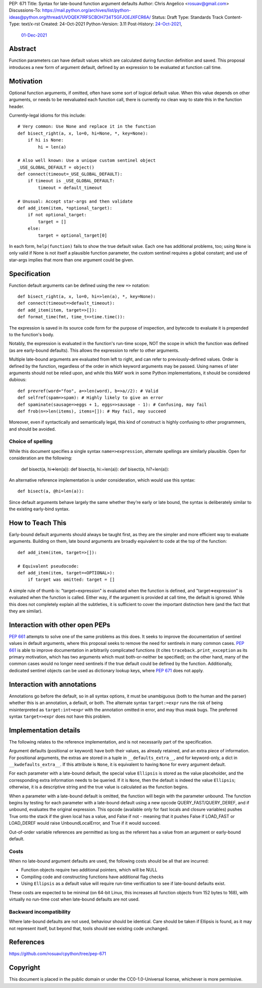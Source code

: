 PEP: 671
Title: Syntax for late-bound function argument defaults
Author: Chris Angelico <rosuav@gmail.com>
Discussions-To: https://mail.python.org/archives/list/python-ideas@python.org/thread/UVOQEK7IRFSCBOH734T5GFJOEJXFCR6A/
Status: Draft
Type: Standards Track
Content-Type: text/x-rst
Created: 24-Oct-2021
Python-Version: 3.11
Post-History: `24-Oct-2021 <https://mail.python.org/archives/list/python-ideas@python.org/thread/KR2TMLPFR7NHDZCDOS6VTNWDKZQQJN3V/>`__,
              `01-Dec-2021 <https://mail.python.org/archives/list/python-ideas@python.org/thread/UVOQEK7IRFSCBOH734T5GFJOEJXFCR6A/>`__

Abstract
========

Function parameters can have default values which are calculated during
function definition and saved. This proposal introduces a new form of
argument default, defined by an expression to be evaluated at function
call time.


Motivation
==========

Optional function arguments, if omitted, often have some sort of logical
default value. When this value depends on other arguments, or needs to be
reevaluated each function call, there is currently no clean way to state
this in the function header.

Currently-legal idioms for this include::

    # Very common: Use None and replace it in the function
    def bisect_right(a, x, lo=0, hi=None, *, key=None):
        if hi is None:
            hi = len(a)

    # Also well known: Use a unique custom sentinel object
    _USE_GLOBAL_DEFAULT = object()
    def connect(timeout=_USE_GLOBAL_DEFAULT):
        if timeout is _USE_GLOBAL_DEFAULT:
            timeout = default_timeout

    # Unusual: Accept star-args and then validate
    def add_item(item, *optional_target):
        if not optional_target:
            target = []
        else:
            target = optional_target[0]

In each form, ``help(function)`` fails to show the true default value. Each
one has additional problems, too; using ``None`` is only valid if None is not
itself a plausible function parameter, the custom sentinel requires a global
constant; and use of star-args implies that more than one argument could be
given.

Specification
=============

Function default arguments can be defined using the new ``=>`` notation::

    def bisect_right(a, x, lo=0, hi=>len(a), *, key=None):
    def connect(timeout=>default_timeout):
    def add_item(item, target=>[]):
    def format_time(fmt, time_t=>time.time()):

The expression is saved in its source code form for the purpose of inspection,
and bytecode to evaluate it is prepended to the function's body.

Notably, the expression is evaluated in the function's run-time scope, NOT the
scope in which the function was defined (as are early-bound defaults). This
allows the expression to refer to other arguments.

Multiple late-bound arguments are evaluated from left to right, and can refer
to previously-defined values. Order is defined by the function, regardless of
the order in which keyword arguments may be passed. Using names of later
arguments should not be relied upon, and while this MAY work in some Python
implementations, it should be considered dubious::

    def prevref(word="foo", a=>len(word), b=>a//2): # Valid
    def selfref(spam=>spam): # Highly likely to give an error
    def spaminate(sausage=>eggs + 1, eggs=>sausage - 1): # Confusing, may fail
    def frob(n=>len(items), items=[]): # May fail, may succeed

Moreover, even if syntactically and semantically legal, this kind of construct
is highly confusing to other programmers, and should be avoided.


Choice of spelling
------------------

While this document specifies a single syntax ``name=>expression``, alternate
spellings are similarly plausible. Open for consideration are the following:

    def bisect(a, hi=>len(a)):
    def bisect(a, hi:=len(a)):
    def bisect(a, hi?=len(a)):

An alternative reference implementation is under consideration, which would
use this syntax::

    def bisect(a, @hi=len(a)):

Since default arguments behave largely the same whether they're early or late
bound, the syntax is deliberately similar to the existing early-bind syntax.

How to Teach This
=================

Early-bound default arguments should always be taught first, as they are the
simpler and more efficient way to evaluate arguments. Building on them, late
bound arguments are broadly equivalent to code at the top of the function::

    def add_item(item, target=>[]):

    # Equivalent pseudocode:
    def add_item(item, target=<OPTIONAL>):
        if target was omitted: target = []

A simple rule of thumb is: "target=expression" is evaluated when the function
is defined, and "target=>expression" is evaluated when the function is called.
Either way, if the argument is provided at call time, the default is ignored.
While this does not completely explain all the subtleties, it is sufficient to
cover the important distinction here (and the fact that they are similar).


Interaction with other open PEPs
================================

:pep:`661` attempts to solve one of the same problems as this does. It seeks to
improve the documentation of sentinel values in default arguments, where this
proposal seeks to remove the need for sentinels in many common cases. :pep:`661`
is able to improve documentation in arbitrarily complicated functions (it
cites ``traceback.print_exception`` as its primary motivation, which has two
arguments which must both-or-neither be specified); on the other hand, many
of the common cases would no longer need sentinels if the true default could
be defined by the function. Additionally, dedicated sentinel objects can be
used as dictionary lookup keys, where :pep:`671` does not apply.


Interaction with annotations
============================

Annotations go before the default, so in all syntax options, it must be
unambiguous (both to the human and the parser) whether this is an annotation,
a default, or both. The alternate syntax ``target:=expr`` runs the risk of
being misinterpreted as ``target:int=expr`` with the annotation omitted in
error, and may thus mask bugs. The preferred syntax ``target=>expr`` does not
have this problem.


Implementation details
======================

The following relates to the reference implementation, and is not necessarily
part of the specification.

Argument defaults (positional or keyword) have both their values, as already
retained, and an extra piece of information. For positional arguments, the
extras are stored in a tuple in ``__defaults_extra__``, and for keyword-only,
a dict in ``__kwdefaults_extra__``. If this attribute is ``None``, it is
equivalent to having ``None`` for every argument default.

For each parameter with a late-bound default, the special value ``Ellipsis``
is stored as the value placeholder, and the corresponding extra information
needs to be queried. If it is ``None``, then the default is indeed the value
``Ellipsis``; otherwise, it is a descriptive string and the true value is
calculated as the function begins.

When a parameter with a late-bound default is omitted, the function will begin
with the parameter unbound. The function begins by testing for each parameter
with a late-bound default using a new opcode QUERY_FAST/QUERY_DEREF, and if
unbound, evaluates the original expression. This opcode (available only for
fast locals and closure variables) pushes True onto the stack if the given
local has a value, and False if not - meaning that it pushes False if LOAD_FAST
or LOAD_DEREF would raise UnboundLocalError, and True if it would succeed.

Out-of-order variable references are permitted as long as the referent has a
value from an argument or early-bound default.


Costs
-----

When no late-bound argument defaults are used, the following costs should be
all that are incurred:

* Function objects require two additional pointers, which will be NULL
* Compiling code and constructing functions have additional flag checks
* Using ``Ellipsis`` as a default value will require run-time verification
  to see if late-bound defaults exist.

These costs are expected to be minimal (on 64-bit Linux, this increases all
function objects from 152 bytes to 168), with virtually no run-time cost when
late-bound defaults are not used.

Backward incompatibility
------------------------

Where late-bound defaults are not used, behaviour should be identical. Care
should be taken if Ellipsis is found, as it may not represent itself, but
beyond that, tools should see existing code unchanged.

References
==========

https://github.com/rosuav/cpython/tree/pep-671

Copyright
=========

This document is placed in the public domain or under the
CC0-1.0-Universal license, whichever is more permissive.



..
   Local Variables:
   mode: indented-text
   indent-tabs-mode: nil
   sentence-end-double-space: t
   fill-column: 70
   coding: utf-8
   End:
